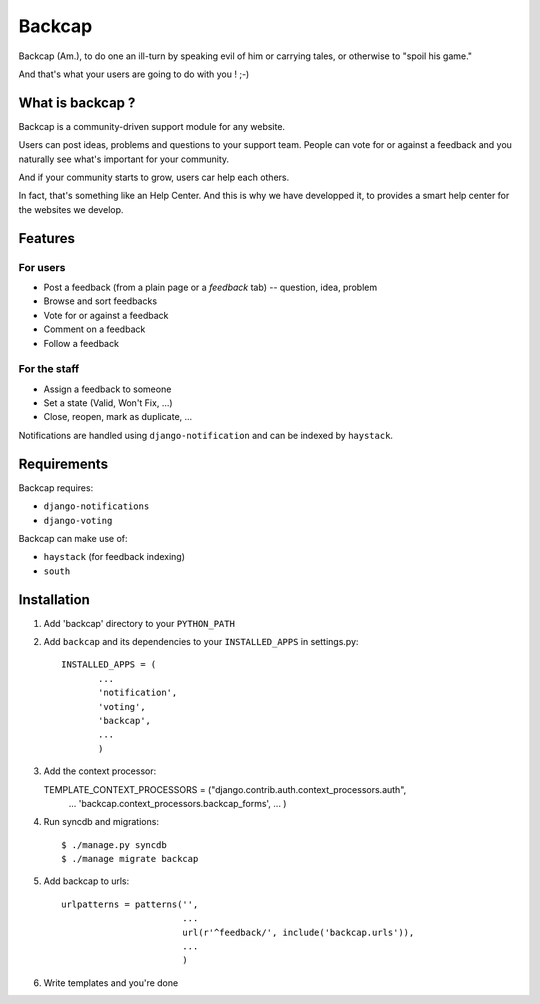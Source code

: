 =======
Backcap
=======

Backcap (Am.), to do one an ill-turn by speaking evil of 
him or carrying tales, or otherwise to "spoil his game." 

And that's what your users are going to do with you ! ;-)

What is backcap ?
=================

Backcap is a community-driven support module for any website.  

Users can post ideas, problems and questions to your support
team. People can vote for or against a feedback and you naturally see
what's important for your community.

And if your community starts to grow, users car help each others.

In fact, that's something like an Help Center. And this is why we have
developped it, to provides a smart help center for the websites we
develop.

Features
========

For users
---------

- Post a feedback (from a plain page or a *feedback* tab) -- question, idea, problem
- Browse and sort feedbacks
- Vote for or against a feedback
- Comment on a feedback
- Follow a feedback


For the staff
-------------

- Assign a feedback to someone
- Set a state (Valid, Won't Fix, ...)
- Close, reopen, mark as duplicate, ...


Notifications are handled using ``django-notification`` and can be indexed
by ``haystack``.


Requirements
============

Backcap requires:

- ``django-notifications``
- ``django-voting``

Backcap can make use of:

- ``haystack`` (for feedback indexing)
- ``south``

Installation
============

1. Add 'backcap' directory to your ``PYTHON_PATH``

2. Add ``backcap`` and its dependencies to your ``INSTALLED_APPS`` in settings.py::

     INSTALLED_APPS = (
            ...
	    'notification',
	    'voting',
	    'backcap',
	    ...
	    )

3. Add the context processor::

   TEMPLATE_CONTEXT_PROCESSORS = ("django.contrib.auth.context_processors.auth",
                                  ...
				  'backcap.context_processors.backcap_forms',
				  ...
				  )

4. Run syncdb and migrations::

        $ ./manage.py syncdb
	$ ./manage migrate backcap

5. Add backcap to urls::

     urlpatterns = patterns('',
                            ...
			    url(r'^feedback/', include('backcap.urls')),
			    ...
			    )

6. Write templates and you're done





